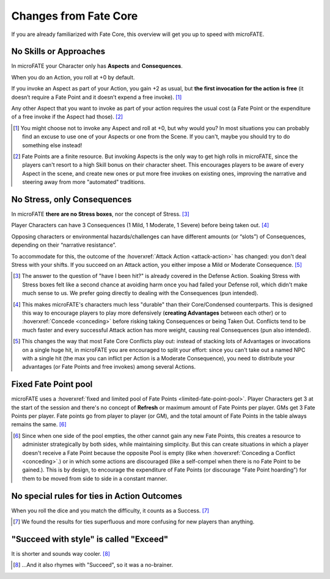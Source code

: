 Changes from Fate Core
======================

If you are already familiarized with Fate Core, this overview will get you up to speed with microFATE.

No Skills or Approaches
-----------------------

In microFATE your Character only has **Aspects** and **Consequences**.

When you do an Action, you roll at +0 by default.

If you invoke an Aspect as part of your Action, you gain +2 as usual,
but **the first invocation for the action is free** (it doesn’t require
a Fate Point and it doesn’t expend a free invoke). [#]_

Any other Aspect that you want to invoke as part of your action requires
the usual cost (a Fate Point or the expenditure of a free invoke if the
Aspect had those). [#]_

.. [#] You might choose not to invoke any Aspect and roll at +0, but why would you? In most situations you can probably find an excuse to use one of your Aspects or one from the Scene. If you can't, maybe you should try to do something else instead!
.. [#] Fate Points are a finite resource. But invoking Aspects is the only way to get high rolls in microFATE, since the players can't resort to a high Skill bonus on their character sheet. This encourages players to be aware of every Aspect in the scene, and create new ones or put more free invokes on existing ones, improving the narrative and steering away from more "automated" traditions.

No Stress, only Consequences
----------------------------

In microFATE **there are no Stress boxes**, nor the concept of Stress. [#]_

Player Characters can have 3 Consequences (1 Mild, 1 Moderate, 1 Severe)
before being taken out. [#]_

Opposing characters or environmental hazards/challenges can have
different amounts (or “slots”) of Consequences, depending on their
“narrative resistance”.

To accommodate for this, the outcome of the :hoverxref:`Attack Action <attack-action>` has changed:
you don't deal Stress with your shifts. If you succeed on an Attack action, you either impose a Mild or Moderate Consequence. [#]_

.. [#] The answer to the question of "have I been hit?" is already covered in the Defense Action. Soaking Stress with Stress boxes felt like a second chance at avoiding harm once you had failed your Defense roll, which didn't make much sense to us. We prefer going directly to dealing with the Consequences (pun intended). 
.. [#] This makes microFATE's characters much less "durable" than their Core/Condensed counterparts. This is designed this way to encourage players to play more defensively (**creating Advantages** between each other) or to :hoverxref:`Concede <conceding>` before risking taking Consequences or being Taken Out. Conflicts tend to be much faster and every successful Attack action has more weight, causing real Consequences (pun also intended).
.. [#] This changes the way that most Fate Core Conflicts play out: instead of stacking lots of Advantages or invocations on a single huge hit, in microFATE you are encouraged to split your effort: since you can't take out a named NPC with a single hit (the max you can inflict per Action is a Moderate Consequence), you need to distribute your advantages (or Fate Points and free invokes) among several Actions.

Fixed Fate Point pool
---------------------
microFATE uses a :hoverxref:`fixed and limited pool of Fate Points <limited-fate-point-pool>`. Player Characters get 3 at the start of the session and there's no concept of **Refresh** or maximum amount of Fate Points per player.
GMs get 3 Fate Points per player.
Fate points go from player to player (or GM), and the total amount of Fate Points in the table always remains the same. [#]_

.. [#] Since when one side of the pool empties, the other cannot gain any new Fate Points, this creates a resource to administer strategically by both sides, while maintaining simplicity. But this can create situations in which a player doesn't receive a Fate Point because the opposite Pool is empty (like when :hoverxref:`Conceding a Conflict <conceding>`.) or in which some actions are discouraged (like a self-compel when there is no Fate Point to be gained.). This is by design, to encourage the expenditure of Fate Points (or discourage "Fate Point hoarding") for them to be moved from side to side in a constant manner.


No special rules for ties in Action Outcomes
--------------------------------------------

When you roll the dice and you match the difficulty, it counts as a Success. [#]_

.. [#] We found the results for ties superfluous and more confusing for new players than anything.

"Succeed with style" is called "Exceed"
---------------------------------------

It is shorter and sounds way cooler. [#]_

.. [#] ...And it also rhymes with "Succeed", so it was a no-brainer.